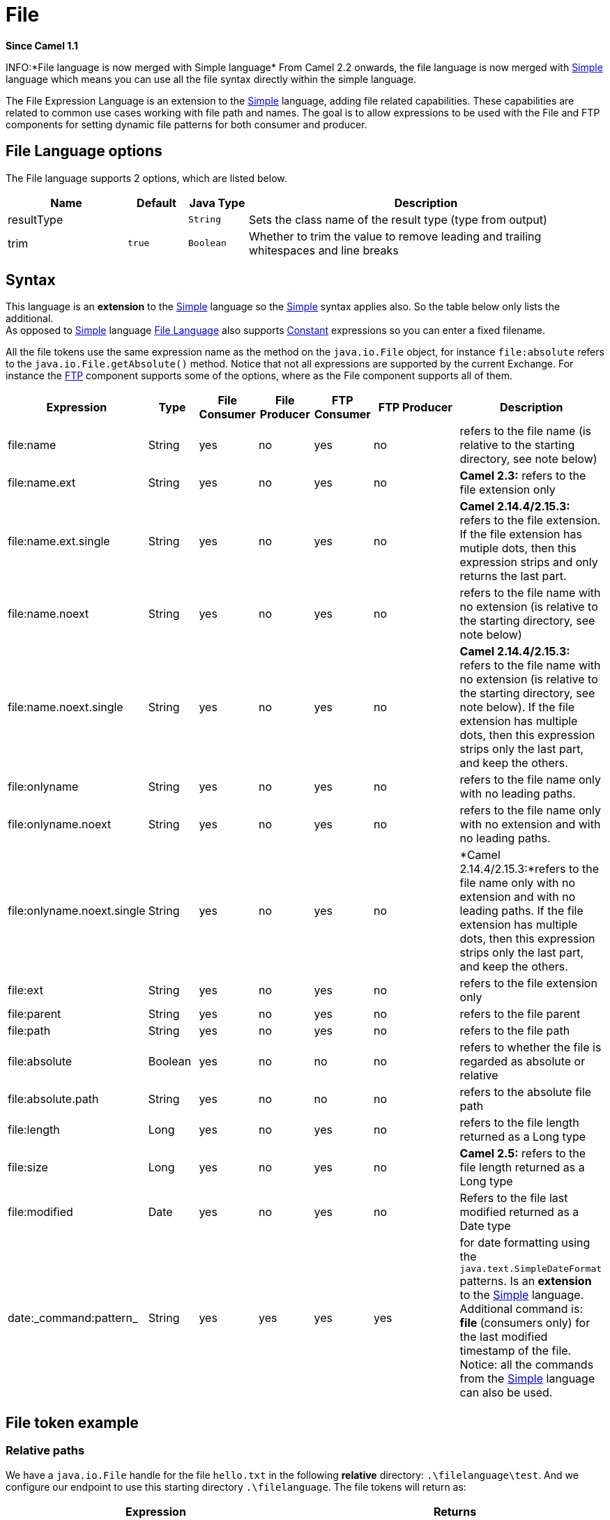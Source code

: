 [[file-language]]
= File Language
:docTitle: File
:artifactId: camel-core
:description: For expressions and predicates using the file/simple language
:since: 1.1

*Since Camel {since}*

INFO:*File language is now merged with Simple language*
From Camel 2.2 onwards, the file language is now merged with
xref:simple-language.adoc[Simple] language which means you can use all the file
syntax directly within the simple language.

The File Expression Language is an extension to the
xref:simple-language.adoc[Simple] language, adding file related capabilities.
These capabilities are related to common use cases working with file
path and names. The goal is to allow expressions to be used with the
File and FTP components for setting
dynamic file patterns for both consumer and producer.

== File Language options

// language options: START
The File language supports 2 options, which are listed below.



[width="100%",cols="2,1m,1m,6",options="header"]
|===
| Name | Default | Java Type | Description
| resultType |  | String | Sets the class name of the result type (type from output)
| trim | true | Boolean | Whether to trim the value to remove leading and trailing whitespaces and line breaks
|===
// language options: END

== Syntax

This language is an *extension* to the xref:simple-language.adoc[Simple] language
so the xref:simple-language.adoc[Simple] syntax applies also. So the table below
only lists the additional.  +
 As opposed to xref:simple-language.adoc[Simple] language
xref:file-language.adoc[File Language] also supports
xref:constant-language.adoc[Constant] expressions so you can enter a fixed
filename.

All the file tokens use the same expression name as the method on the
`java.io.File` object, for instance `file:absolute` refers to the
`java.io.File.getAbsolute()` method. Notice that not all expressions are
supported by the current Exchange. For instance the xref:ROOT:ftp-component.adoc[FTP]
component supports some of the options, where as the
File component supports all of them.


[width="100%",cols="10%,10%,10%,10%,10%,25%,25%",options="header",]
|===
|Expression |Type |File Consumer |File Producer |FTP Consumer |FTP Producer |Description

|file:name |String |yes |no |yes |no |refers to the file name (is relative to the starting directory, see note
below)

|file:name.ext |String |yes |no |yes |no |*Camel 2.3:* refers to the file extension only

|file:name.ext.single |String |yes |no |yes |no |*Camel 2.14.4/2.15.3:* refers to the file extension. If the file
extension has mutiple dots, then this expression strips and only returns
the last part.

|file:name.noext |String |yes |no |yes |no |refers to the file name with no extension (is relative to the starting
directory, see note below)

|file:name.noext.single |String |yes |no |yes |no |*Camel 2.14.4/2.15.3:* refers to the file name with no extension (is
relative to the starting directory, see note below). If the file
extension has multiple dots, then this expression strips only the last
part, and keep the others.

|file:onlyname |String |yes |no |yes |no |refers to the file name only with no leading paths.

|file:onlyname.noext |String |yes |no |yes |no |refers to the file name only with no extension and with no leading
paths.

|file:onlyname.noext.single |String |yes |no |yes |no |*Camel 2.14.4/2.15.3:*refers to the file name only with no extension and
with no leading paths. If the file extension has multiple dots, then
this expression strips only the last part, and keep the others.

|file:ext |String |yes |no |yes |no |refers to the file extension only

|file:parent |String |yes |no |yes |no |refers to the file parent

|file:path |String |yes |no |yes |no |refers to the file path

|file:absolute |Boolean |yes |no |no |no |refers to whether the file is regarded as absolute or relative

|file:absolute.path |String |yes |no |no |no |refers to the absolute file path

|file:length |Long |yes |no |yes |no |refers to the file length returned as a Long type

|file:size |Long |yes |no |yes |no |*Camel 2.5:* refers to the file length returned as a Long type

|file:modified |Date |yes |no |yes |no |Refers to the file last modified returned as a Date type

|date:_command:pattern_ |String |yes |yes |yes |yes |for date formatting using the `java.text.SimpleDateFormat` patterns. Is
an *extension* to the xref:simple-language.adoc[Simple] language. Additional
command is: *file* (consumers only) for the last modified timestamp of
the file. Notice: all the commands from the xref:simple-language.adoc[Simple]
language can also be used.
|===

== File token example

=== Relative paths

We have a `java.io.File` handle for the file `hello.txt` in the
following *relative* directory: `.\filelanguage\test`. And we configure
our endpoint to use this starting directory `.\filelanguage`. The file
tokens will return as:

[width="100%",cols="50%,50%",options="header",]
|===
|Expression |Returns

|file:name |test\hello.txt

|file:name.ext |txt

|file:name.noext |test\hello

|file:onlyname |hello.txt

|file:onlyname.noext |hello

|file:ext |txt

|file:parent |filelanguage\test

|file:path |filelanguage\test\hello.txt

|file:absolute |false

|file:absolute.path |\workspace\camel\camel-core\target\filelanguage\test\hello.txt
|===

=== Absolute paths

We have a `java.io.File` handle for the file `hello.txt` in the
following *absolute* directory:
`\workspace\camel\camel-core\target\filelanguage\test`. And we configure
out endpoint to use the absolute starting directory
`\workspace\camel\camel-core\target\filelanguage`. The file tokens will
return as:

[width="100%",cols="50%,50%",options="header",]
|===
|Expression |Returns

|file:name |test\hello.txt

|file:name.ext |txt

|file:name.noext |test\hello

|file:onlyname |hello.txt

|file:onlyname.noext |hello

|file:ext |txt

|file:parent |\workspace\camel\camel-core\target\filelanguage\test

|file:path |\workspace\camel\camel-core\target\filelanguage\test\hello.txt

|file:absolute |true

|file:absolute.path |\workspace\camel\camel-core\target\filelanguage\test\hello.txt
|===

== Samples

You can enter a fixed xref:constant-language.adoc[Constant] expression such as
`myfile.txt`:

[source]
----
fileName="myfile.txt"
----

Lets assume we use the file consumer to read files and want to move the
read files to backup folder with the current date as a sub folder. This
can be archieved using an expression like:

[source]
----
fileName="backup/${date:now:yyyyMMdd}/${file:name.noext}.bak"
----

relative folder names are also supported so suppose the backup folder
should be a sibling folder then you can append .. as:

[source]
----
fileName="../backup/${date:now:yyyyMMdd}/${file:name.noext}.bak"
----

As this is an extension to the xref:simple-language.adoc[Simple] language we have
access to all the goodies from this language also, so in this use case
we want to use the in.header.type as a parameter in the dynamic
expression:

[source]
----
fileName="../backup/${date:now:yyyyMMdd}/type-${in.header.type}/backup-of-${file:name.noext}.bak"
----

If you have a custom Date you want to use in the expression then Camel
supports retrieving dates from the message header.

[source]
----
fileName="orders/order-${in.header.customerId}-${date:in.header.orderDate:yyyyMMdd}.xml"
----

And finally we can also use a bean expression to invoke a POJO class
that generates some String output (or convertible to String) to be used:

[source]
----
fileName="uniquefile-${bean:myguidgenerator.generateid}.txt"
----

And of course all this can be combined in one expression where you can
use the xref:file-language.adoc[File Language], xref:simple-language.adoc[Simple]
and the xref:bean-language.adoc[Bean] language in one combined expression. This
is pretty powerful for those common file path patterns.

== Using Spring PropertyPlaceholderConfigurer together with the File component

In Camel you can use the xref:file-language.adoc[File Language] directly
from the xref:simple-language.adoc[Simple] language which makes a
Content Based Router easier to do in
Spring XML, where we can route based on file extensions as shown below:

[source,xml]
----
<from uri="file://input/orders"/>
   <choice>
     <when>
         <simple>${file:ext} == 'txt'</simple>
         <to uri="bean:orderService?method=handleTextFiles"/>
     </when>
     <when>
         <simple>${file:ext} == 'xml'</simple>
         <to uri="bean:orderService?method=handleXmlFiles"/>
     </when>
     <otherwise>
         <to uri="bean:orderService?method=handleOtherFiles"/>
     </otherwise>
  </choice>
----

If you use the `fileName` option on the File endpoint
to set a dynamic filename using the xref:file-language.adoc[File Language] then make sure you  +
 use the alternative syntax (available from Camel 2.5 onwards) to avoid
clashing with Springs `PropertyPlaceholderConfigurer`.

*bundle-context.xml*

[source,xml]
----
<bean id="propertyPlaceholder" class="org.springframework.beans.factory.config.PropertyPlaceholderConfigurer">
    <property name="location" value="classpath:bundle-context.cfg" />
</bean>

<bean id="sampleRoute" class="SampleRoute">
    <property name="fromEndpoint" value="${fromEndpoint}" />
    <property name="toEndpoint" value="${toEndpoint}" />
</bean>
----

*bundle-context.cfg*

[source]
----
fromEndpoint=activemq:queue:test
toEndpoint=file://fileRoute/out?fileName=test-$simple{date:now:yyyyMMdd}.txt
----

Notice how we use the $simple\{ } syntax in the `toEndpoint` above. +
 If you don't do this, there is a clash and Spring will throw an
exception like

[source,java]
----------------------------------------------------------------------------------------------------
org.springframework.beans.factory.BeanDefinitionStoreException:
Invalid bean definition with name 'sampleRoute' defined in class path resource [bundle-context.xml]:
Could not resolve placeholder 'date:now:yyyyMMdd'
----------------------------------------------------------------------------------------------------

== Dependencies

The File language is part of *camel-core*.
